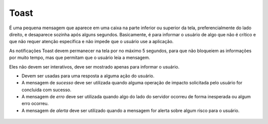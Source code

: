 ===========================
Toast
===========================

É uma pequena mensagem que aparece em uma caixa na parte inferior ou superior da tela, preferencialmente do lado direito, e desaparece sozinha após alguns segundos. Basicamente, é para informar o usuário de algo que não é crítico e que não requer atenção específica e não impede que o usuário use a aplicação.

As notificações Toast devem permanecer na tela por no máximo 5 segundos, para que não bloqueiem as informações por muito tempo, mas que permitam que o usuário leia a mensagem.

Eles não devem ser interativos, deve ser mostrado apenas para informar o usuário.

- Devem ser usadas para uma resposta a alguma ação do usuário.
- A mensagem de *sucesso* deve ser utilizada quando alguma operação de impacto solicitada pelo usuário for concluida com sucesso.
- A mensagem de *erro* deve ser utilizada quando algo do lado do servidor ocorreu de forma inesperada ou algum erro ocorreu.
- A mensagem de *alerta* deve ser utilizado quando a mensagem for alerta sobre algum risco para o usuário.


.. figure:: /_static/toast-dimensoes.png
   :width: 383px
   :align: center
   :alt: exemplo dimensões do Toast